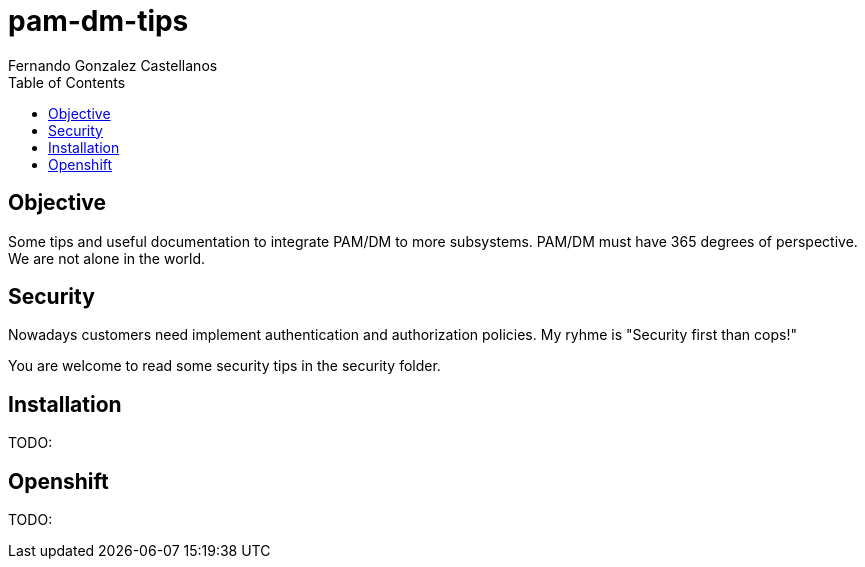 = pam-dm-tips
Fernando Gonzalez Castellanos
:toc:

== Objective

Some tips and useful documentation to integrate PAM/DM to more subsystems. PAM/DM must have 365 degrees of perspective. 
We are not alone in the world.


== Security

Nowadays customers need implement authentication and authorization policies. My ryhme is "Security first than cops!"

You are welcome to read some security tips in the security folder.

== Installation

TODO:

== Openshift

TODO:



